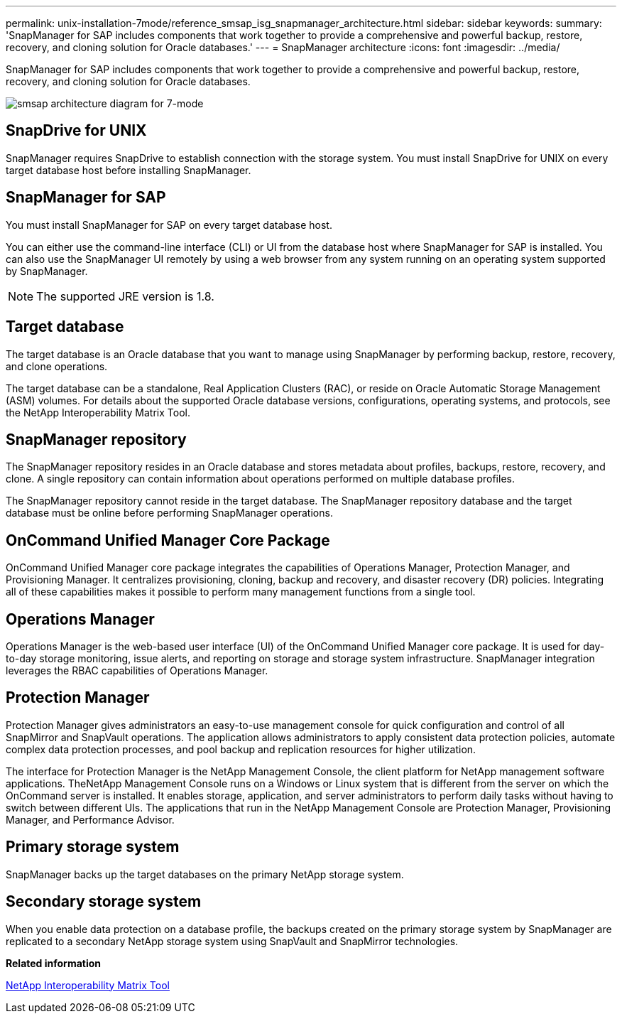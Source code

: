 ---
permalink: unix-installation-7mode/reference_smsap_isg_snapmanager_architecture.html
sidebar: sidebar
keywords: 
summary: 'SnapManager for SAP includes components that work together to provide a comprehensive and powerful backup, restore, recovery, and cloning solution for Oracle databases.'
---
= SnapManager architecture
:icons: font
:imagesdir: ../media/

[.lead]
SnapManager for SAP includes components that work together to provide a comprehensive and powerful backup, restore, recovery, and cloning solution for Oracle databases.

image::../media/smsap_architecture_7mode.gif[smsap architecture diagram for 7-mode]

== SnapDrive for UNIX

SnapManager requires SnapDrive to establish connection with the storage system. You must install SnapDrive for UNIX on every target database host before installing SnapManager.

== SnapManager for SAP

You must install SnapManager for SAP on every target database host.

You can either use the command-line interface (CLI) or UI from the database host where SnapManager for SAP is installed. You can also use the SnapManager UI remotely by using a web browser from any system running on an operating system supported by SnapManager.

NOTE: The supported JRE version is 1.8.

== Target database

The target database is an Oracle database that you want to manage using SnapManager by performing backup, restore, recovery, and clone operations.

The target database can be a standalone, Real Application Clusters (RAC), or reside on Oracle Automatic Storage Management (ASM) volumes. For details about the supported Oracle database versions, configurations, operating systems, and protocols, see the NetApp Interoperability Matrix Tool.

== SnapManager repository

The SnapManager repository resides in an Oracle database and stores metadata about profiles, backups, restore, recovery, and clone. A single repository can contain information about operations performed on multiple database profiles.

The SnapManager repository cannot reside in the target database. The SnapManager repository database and the target database must be online before performing SnapManager operations.

== OnCommand Unified Manager Core Package

OnCommand Unified Manager core package integrates the capabilities of Operations Manager, Protection Manager, and Provisioning Manager. It centralizes provisioning, cloning, backup and recovery, and disaster recovery (DR) policies. Integrating all of these capabilities makes it possible to perform many management functions from a single tool.

== Operations Manager

Operations Manager is the web-based user interface (UI) of the OnCommand Unified Manager core package. It is used for day-to-day storage monitoring, issue alerts, and reporting on storage and storage system infrastructure. SnapManager integration leverages the RBAC capabilities of Operations Manager.

== Protection Manager

Protection Manager gives administrators an easy-to-use management console for quick configuration and control of all SnapMirror and SnapVault operations. The application allows administrators to apply consistent data protection policies, automate complex data protection processes, and pool backup and replication resources for higher utilization.

The interface for Protection Manager is the NetApp Management Console, the client platform for NetApp management software applications. TheNetApp Management Console runs on a Windows or Linux system that is different from the server on which the OnCommand server is installed. It enables storage, application, and server administrators to perform daily tasks without having to switch between different UIs. The applications that run in the NetApp Management Console are Protection Manager, Provisioning Manager, and Performance Advisor.

== Primary storage system

SnapManager backs up the target databases on the primary NetApp storage system.

== Secondary storage system

When you enable data protection on a database profile, the backups created on the primary storage system by SnapManager are replicated to a secondary NetApp storage system using SnapVault and SnapMirror technologies.

*Related information*

http://mysupport.netapp.com/matrix[NetApp Interoperability Matrix Tool]
